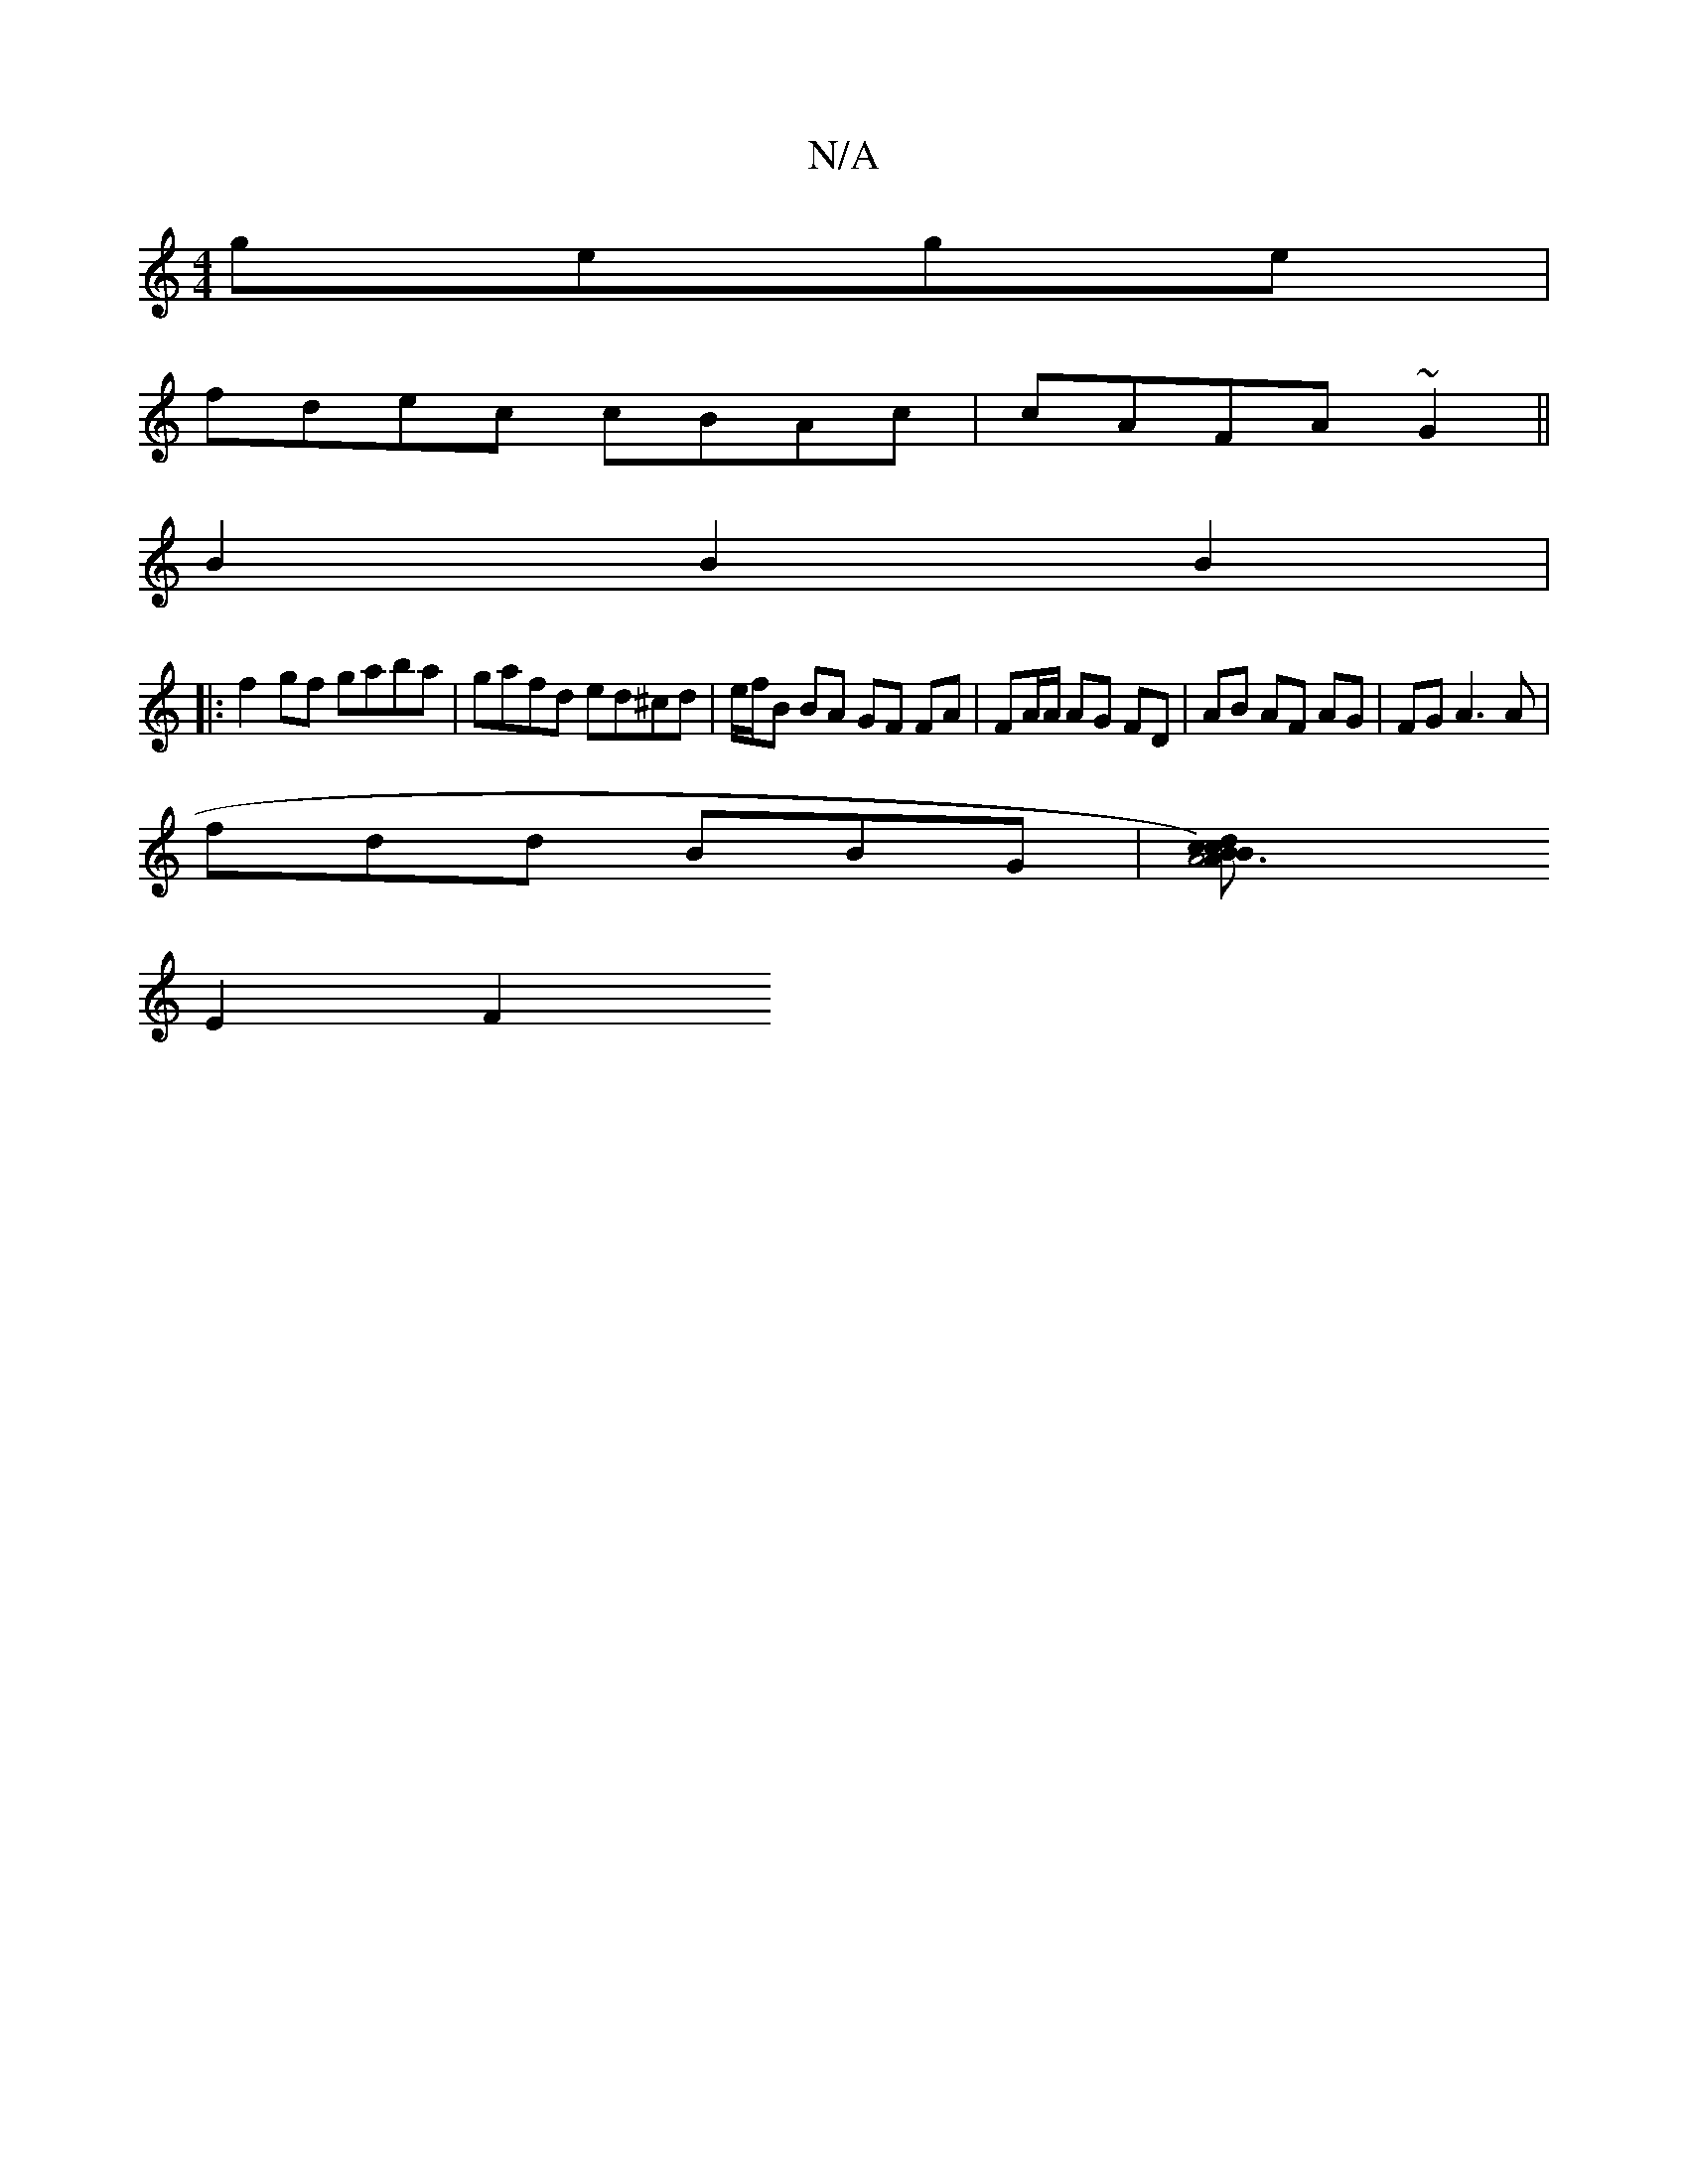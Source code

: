 X:1
T:N/A
M:4/4
R:N/A
K:Cmajor
 gege |
fdec cBAc | cAFA ~G2 ||
B2 B2 B2 |1
|: f2 gf gaba|gafd ed^cd|e/f/B BA GF FA|FA/A/ AG FD | AB AF AG | FG A3 A | 
fdd BBG | [A4)c2|B2 A3B | cdef dfaf | gfed c2 Bd | gfed deec | B2AG FEDF |
E2 F2